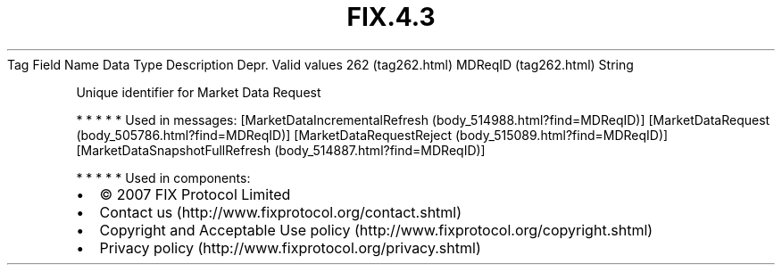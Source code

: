 .TH FIX.4.3 "" "" "Tag #262"
Tag
Field Name
Data Type
Description
Depr.
Valid values
262 (tag262.html)
MDReqID (tag262.html)
String
.PP
Unique identifier for Market Data Request
.PP
   *   *   *   *   *
Used in messages:
[MarketDataIncrementalRefresh (body_514988.html?find=MDReqID)]
[MarketDataRequest (body_505786.html?find=MDReqID)]
[MarketDataRequestReject (body_515089.html?find=MDReqID)]
[MarketDataSnapshotFullRefresh (body_514887.html?find=MDReqID)]
.PP
   *   *   *   *   *
Used in components:

.PD 0
.P
.PD

.PP
.PP
.IP \[bu] 2
© 2007 FIX Protocol Limited
.IP \[bu] 2
Contact us (http://www.fixprotocol.org/contact.shtml)
.IP \[bu] 2
Copyright and Acceptable Use policy (http://www.fixprotocol.org/copyright.shtml)
.IP \[bu] 2
Privacy policy (http://www.fixprotocol.org/privacy.shtml)
